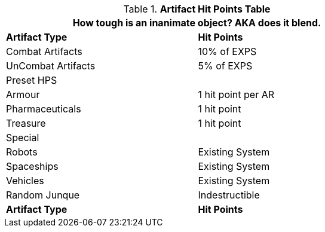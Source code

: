 .*Artifact Hit Points Table*
[width="75%",cols="2*<",frame="all", stripes="even"]
|===
2+<|How tough is an inanimate object? AKA does it blend.

s|Artifact Type
s|Hit Points

|Combat Artifacts
|10% of EXPS

|UnCombat Artifacts
|5% of EXPS

2+^|Preset HPS

|Armour
|1 hit point per AR

|Pharmaceuticals
|1 hit point

|Treasure
|1 hit point 

2+^|Special

|Robots
|Existing System

|Spaceships
|Existing System

|Vehicles
|Existing System

|Random Junque
|Indestructible

s|Artifact Type
s|Hit Points

|===
